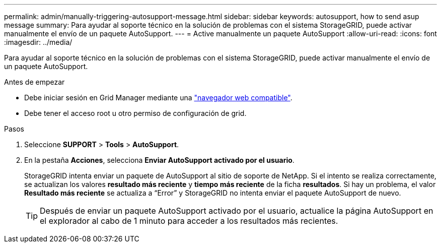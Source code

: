 ---
permalink: admin/manually-triggering-autosupport-message.html 
sidebar: sidebar 
keywords: autosupport, how to send asup message 
summary: Para ayudar al soporte técnico en la solución de problemas con el sistema StorageGRID, puede activar manualmente el envío de un paquete AutoSupport. 
---
= Active manualmente un paquete AutoSupport
:allow-uri-read: 
:icons: font
:imagesdir: ../media/


[role="lead"]
Para ayudar al soporte técnico en la solución de problemas con el sistema StorageGRID, puede activar manualmente el envío de un paquete AutoSupport.

.Antes de empezar
* Debe iniciar sesión en Grid Manager mediante una link:../admin/web-browser-requirements.html["navegador web compatible"].
* Debe tener el acceso root u otro permiso de configuración de grid.


.Pasos
. Seleccione *SUPPORT* > *Tools* > *AutoSupport*.
. En la pestaña *Acciones*, selecciona *Enviar AutoSupport activado por el usuario*.
+
StorageGRID intenta enviar un paquete de AutoSupport al sitio de soporte de NetApp. Si el intento se realiza correctamente, se actualizan los valores *resultado más reciente* y *tiempo más reciente* de la ficha *resultados*. Si hay un problema, el valor *Resultado más reciente* se actualiza a “Error” y StorageGRID no intenta enviar el paquete AutoSupport de nuevo.

+

TIP: Después de enviar un paquete AutoSupport activado por el usuario, actualice la página AutoSupport en el explorador al cabo de 1 minuto para acceder a los resultados más recientes.


